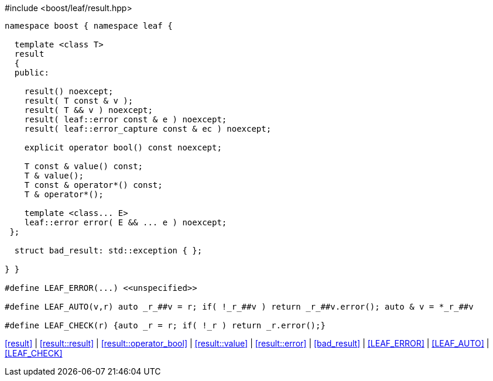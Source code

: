 .#include <boost/leaf/result.hpp>
[source,c++]
----
namespace boost { namespace leaf {

  template <class T>
  result
  {
  public:

    result() noexcept;
    result( T const & v );
    result( T && v ) noexcept;
    result( leaf::error const & e ) noexcept;
    result( leaf::error_capture const & ec ) noexcept;

    explicit operator bool() const noexcept;

    T const & value() const;
    T & value();
    T const & operator*() const;
    T & operator*();

    template <class... E>
    leaf::error error( E && ... e ) noexcept;
 };

  struct bad_result: std::exception { };

} }

#define LEAF_ERROR(...) <<unspecified>>

#define LEAF_AUTO(v,r) auto _r_##v = r; if( !_r_##v ) return _r_##v.error(); auto & v = *_r_##v

#define LEAF_CHECK(r) {auto _r = r; if( !_r ) return _r.error();}
----

[.text-right]
<<result>> | <<result::result>> | <<result::operator_bool>> | <<result::value>> | <<result::error>> | <<bad_result>> | <<LEAF_ERROR>> | <<LEAF_AUTO>> | <<LEAF_CHECK>>
